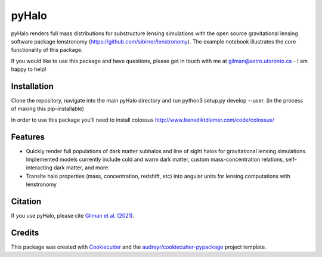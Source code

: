 ======
pyHalo
======

.. image:: https://travis-ci.com/dangilman/pyHalo.svg?branch=master
        :target: https://travis-ci.com/dangilman/pyHalo

.. image:: https://coveralls.io/repos/github/dangilman/pyHalo/badge.svg?branch=master
        :target: https://coveralls.io/github/dangilman/pyHalo?branch=master
        
.. image:: https://github.com/dangilman/pyHalo/blob/master/readme_fig.jpg
        :target: https://github.com/dangilman/pyHalo/blob/master/readme_fig

pyHalo renders full mass distributions for substructure lensing simulations with the open source gravitational lensing software package lenstronomy (https://github.com/sibirrer/lenstronomy). The example notebook illustrates the core functionality of this package. 

If you would like to use this package and have questions, please get in touch with me at gilman@astro.utoronto.ca - I am happy to help! 

Installation
------------
Clone the repository, navigate into the main pyHalo directory and run python3 setup.py develop --user. (in the process of making this pip-installable) 

In order to use this package you'll need to install colossus http://www.benediktdiemer.com/code/colossus/ 


Features
--------

- Quickly render full populations of dark matter subhalos and line of sight halos for gravitational lensing simulations. Implemented models currently include cold and warm dark matter, custom mass-concentration relations, self-interacting dark matter, and more.
- Translte halo properties (mass, concentration, redshift, etc) into angular units for lensing computations with lenstronomy

Citation
-------
If you use pyHalo, please cite `Gilman et al. (2021) <https://ui.adsabs.harvard.edu/abs/2021arXiv210505259G/abstract>`_.

Credits
-------

This package was created with Cookiecutter_ and the `audreyr/cookiecutter-pypackage`_ project template.

.. _Cookiecutter: https://github.com/audreyr/cookiecutter
.. _`audreyr/cookiecutter-pypackage`: https://github.com/audreyr/cookiecutter-pypackage
